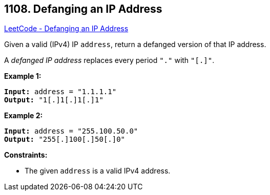 == 1108. Defanging an IP Address

https://leetcode.com/problems/defanging-an-ip-address/[LeetCode - Defanging an IP Address]

Given a valid (IPv4) IP `address`, return a defanged version of that IP address.

A _defanged IP address_ replaces every period `"."` with `"[.]"`.

 
*Example 1:*

[subs="verbatim,quotes,macros"]
----
*Input:* address = "1.1.1.1"
*Output:* "1[.]1[.]1[.]1"
----

*Example 2:*

[subs="verbatim,quotes,macros"]
----
*Input:* address = "255.100.50.0"
*Output:* "255[.]100[.]50[.]0"
----
 
*Constraints:*


* The given `address` is a valid IPv4 address.

